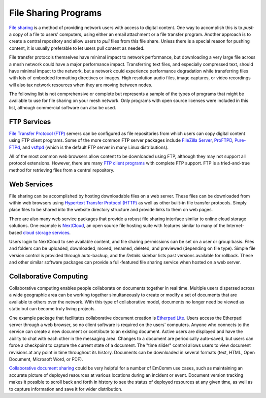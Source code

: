 =====================
File Sharing Programs
=====================

`File sharing <https://en.wikipedia.org/wiki/File_sharing>`_ is a method of providing network users with access to digital content. One way to accomplish this is to *push* a copy of a file to users' computers, using either an email attachment or a file transfer program. Another approach is to create a central repository and allow users to *pull* files from this file share. Unless there is a special reason for pushing content, it is usually preferable to let users pull content as needed.

File transfer protocols themselves have minimal impact to network performance, but downloading a very large file across a mesh network could have a major performance impact. Transferring text files, and especially compressed text, should have minimal impact to the network, but a network could experience performance degradation while transferring files with lots of embedded formatting directives or images. High resolution audio files, image captures, or video recordings will also tax network resources when they are moving between nodes.

The following list is not comprehensive or complete but represents a sample of the types of programs that might be available to use for file sharing on your mesh network. Only programs with open source licenses were included in this list, although commercial software can also be used.

FTP Services
------------

`File Transfer Protocol (FTP) <https://en.wikipedia.org/wiki/File_Transfer_Protocol>`_ servers can be configured as file repositories from which users can copy digital content using FTP client programs. Some of the more common FTP server packages include `FileZilla Server <https://en.wikipedia.org/wiki/FileZilla#FileZilla_Server>`_, `ProFTPD <https://en.wikipedia.org/wiki/ProFTPD>`_, `Pure-FTPd <https://en.wikipedia.org/wiki/Pure-FTPd>`_, and `vsftpd <https://en.wikipedia.org/wiki/Vsftpd>`_ (which is the default FTP server in many Linux distributions).

All of the most common web browsers allow content to be downloaded using FTP, although they may not support all protocol extensions. However, there are many `FTP client programs <https://en.wikipedia.org/wiki/Comparison_of_FTP_client_software>`_ with complete FTP support. FTP is a tried-and-true method for retrieving files from a central repository.

Web Services
------------

File sharing can be accomplished by hosting downloadable files on a web server. These files can be downloaded from within web browsers using `Hypertext Transfer Protocol (HTTP) <https://en.wikipedia.org/wiki/Hypertext_Transfer_Protocol>`_ as well as other built-in file transfer protocols. Simply place files to be shared into the website directory structure and provide links to them on web pages.

There are also many web service packages that provide a robust file sharing interface similar to online cloud storage solutions. One example is `NextCloud <https://en.wikipedia.org/wiki/Nextcloud>`_, an open source file hosting suite with features similar to many of the Internet-based `cloud storage services <https://en.wikipedia.org/wiki/Comparison_of_file_hosting_services>`_.

Users login to NextCloud to see available content, and file sharing permissions can be set on a user or group basis. Files and folders can be uploaded, downloaded, moved, renamed, deleted, and previewed (depending on file type). Simple file version control is provided through auto-backup, and the *Details* sidebar lists past versions available for rollback. These and other similar software packages can provide a full-featured file sharing service when hosted on a web server.

Collaborative Computing
-----------------------

Collaborative computing enables people collaborate on documents together in real time. Multiple users dispersed across a wide geographic area can be working together simultaneously to create or modify a set of documents that are available to others over the network. With this type of collaborative model, documents no longer need be viewed as static but can become truly living projects.

One example package that facilitates collaborative document creation is `Etherpad Lite <https://en.wikipedia.org/wiki/Etherpad>`_. Users access the Etherpad server through a web browser, so no client software is required on the users' computers. Anyone who connects to the service can create a new document or contribute to an existing document. Active users are displayed and have the ability to chat with each other in the messaging area. Changes to a document are periodically auto-saved, but users can force a checkpoint to capture the current state of a document. The "time slider" control allows users to view document revisions at any point in time throughout its history. Documents can be downloaded in several formats (text, HTML, Open Document, Microsoft Word, or PDF).

`Collaborative document sharing <https://en.wikipedia.org/wiki/Document_collaboration>`_ could be very helpful for a number of EmComm use cases, such as maintaining an accurate picture of deployed resources at various locations during an incident or event. Document version tracking makes it possible to scroll back and forth in history to see the status of deployed resources at any given time, as well as to capture information and save it for wider distribution.


.. |trade|  unicode:: U+02122 .. TRADE MARK SIGN
   :ltrim:
